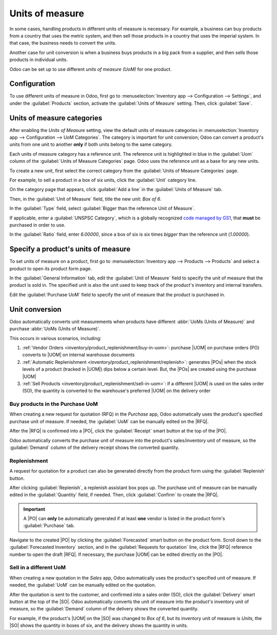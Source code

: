 ================
Units of measure
================

.. |UOM| replace:: :abbr:`UoM (Unit of Measure)`
.. |PO| replace:: :abbr:`PO (Purchase Order)`
.. |POs| replace:: :abbr:`POs (Purchase Orders)`
.. |RFQ| replace:: :abbr:`RFQ (Request for Quotation)`
.. |SO| replace:: :abbr:`SO (Sales Order)`

In some cases, handling products in different units of measure is necessary. For example, a business
can buy products from a country that uses the metric system, and then sell those products in a
country that uses the imperial system. In that case, the business needs to convert the units.

Another case for unit conversion is when a business buys products in a big pack from a supplier, and
then sells those products in individual units.

Odoo can be set up to use different *units of measure (UoM)* for one product.

Configuration
=============

To use different units of measure in Odoo, first go to :menuselection:`Inventory app -->
Configuration --> Settings`, and under the :guilabel:`Products` section, activate the
:guilabel:`Units of Measure` setting. Then, click :guilabel:`Save`.

.. image:: uom/uom-enable-setting.png
   :align: center
   :alt: Enable Units of Measure in the Inventory settings.

Units of measure categories
===========================

After enabling the *Units of Measure* setting, view the default units of measure categories in
:menuselection:`Inventory app --> Configuration --> UoM Categories`. The category is important for
unit conversion; Odoo can convert a product's units from one unit to another **only** if both units
belong to the same category.

.. image:: uom/category.png
   :align: center
   :alt: Set units of measure categories.

Each units of measure category has a reference unit. The reference unit is highlighted in blue in
the :guilabel:`Uom` column of the :guilabel:`Units of Measure Categories` page. Odoo uses the
reference unit as a base for any new units.

To create a new unit, first select the correct category from the :guilabel:`Units of Measure
Categories` page.

For example, to sell a product in a box of six units, click the :guilabel:`Unit` category line.

On the category page that appears, click :guilabel:`Add a line` in the :guilabel:`Units of Measure`
tab.

Then, in the :guilabel:`Unit of Measure` field, title the new unit: `Box of 6`.

In the :guilabel:`Type` field, select :guilabel:`Bigger than the reference Unit of Measure`.

If applicable, enter a :guilabel:`UNSPSC Category`, which is a globally recognized `code managed by
GS1 <https://www.unspsc.org/>`_, that **must** be purchased in order to use.

In the :guilabel:`Ratio` field, enter `6.00000`, since a box of six is six times *bigger* than the
reference unit (`1.00000`).

.. image:: uom/convert-products-by-unit.png
   :align: center
   :alt: Convert products from one unit to another as long as they belong to the same category.

Specify a product's units of measure
====================================

To set units of measure on a product, first go to :menuselection:`Inventory app --> Products -->
Products` and select a product to open its product form page.

In the :guilabel:`General Information` tab, edit the :guilabel:`Unit of Measure` field to specify
the unit of measure that the product is sold in. The specified unit is also the unit used to
keep track of the product's inventory and internal transfers.

Edit the :guilabel:`Purchase UoM` field to specify the unit of measure that the product is purchased
in.

.. _inventory/product_replenishment/unit-conversion:

Unit conversion
===============

Odoo automatically converts unit measurements when products have different :abbr:`UoMs (Units of
Measure)` and purchase :abbr:`UoMs (Units of Measure)`.

This occurs in various scenarios, including:

#. :ref:`Vendor Orders <inventory/product_replenishment/buy-in-uom>`: purchase |UOM| on purchase
   orders (PO) converts to |UOM| on internal warehouse documents
#. :ref:`Automatic Replenishment <inventory/product_replenishment/replenish>`: generates |POs| when
   the stock levels of a product (tracked in |UOM|) dips below a certain level. But, the |POs| are
   created using the purchase |UOM|
#. :ref:`Sell Products <inventory/product_replenishment/sell-in-uom>`: if a different |UOM| is used
   on the sales order (SO), the quantity is converted to the warehouse's preferred |UOM| on the
   delivery order

.. _inventory/product_replenishment/buy-in-uom:

Buy products in the Purchase UoM
--------------------------------

When creating a new request for quotation (RFQ) in the *Purchase* app, Odoo automatically uses the
product's specified purchase unit of measure. If needed, the :guilabel:`UoM` can be manually edited
on the |RFQ|.

After the |RFQ| is confirmed into a |PO|, click the :guilabel:`Receipt` smart button at the top of
the |PO|.

Odoo automatically converts the purchase unit of measure into the product's sales/inventory unit of
measure, so the :guilabel:`Demand` column of the delivery receipt shows the converted quantity.

.. example::
   When the product's purchase :guilabel:`UoM` is `Box of 6`, and its sales/inventory unit of measure
   is `Units`, the |PO| shows the quantity in boxes of six, and the receipt (and other internal
   warehouse documents) shows the quantity in units.

   .. figure:: uom/on-po.png
      :align: center
      :alt: Image of a purchase order that is using the purchase unit of measure.

      An order of three quantities is placed using the purchase "UoM": `Box of 6`.

   .. figure:: uom/on-receipt.png
      :align: center
      :alt: Image of receipt displaying the unit of measure.

      Upon warehouse receipt, the recorded quantities are in the internal "Unit of Measure":
      `Units`.

.. _inventory/product_replenishment/replenish:

Replenishment
-------------

A request for quotation for a product can also be generated directly from the product form using
the :guilabel:`Replenish` button.

After clicking :guilabel:`Replenish`, a replenish assistant box pops up. The purchase unit of
measure can be manually edited in the :guilabel:`Quantity` field, if needed. Then, click
:guilabel:`Confirm` to create the |RFQ|.

.. important::
   A |PO| can **only** be automatically generated if at least **one** vendor is listed in the
   product form's :guilabel:`Purchase` tab.

.. image:: uom/replenish.png
   :align: center
   :alt: Click Replenish button to manually replenish.

Navigate to the created |PO| by clicking the :guilabel:`Forecasted` smart button on the product
form. Scroll down to the :guilabel:`Forecasted Inventory` section, and in the :guilabel:`Requests for
quotation` line, click the |RFQ| reference number to open the draft |RFQ|. If necessary, the
purchase |UOM| can be edited directly on the |PO|.

.. _inventory/product_replenishment/sell-in-uom:

Sell in a different UoM
-----------------------

When creating a new quotation in the *Sales* app, Odoo automatically uses the product's specified
unit of measure. If needed, the :guilabel:`UoM` can be manually edited on the quotation.

After the quotation is sent to the customer, and confirmed into a sales order (SO), click the
:guilabel:`Delivery` smart button at the top of the |SO|. Odoo automatically converts the unit of
measure into the product's inventory unit of measure, so the :guilabel:`Demand` column of the
delivery shows the converted quantity.

For example, if the product's |UOM| on the |SO| was changed to `Box of 6`, but its inventory unit of
measure is `Units`, the |SO| shows the quantity in boxes of six, and the delivery shows the quantity
in units.
